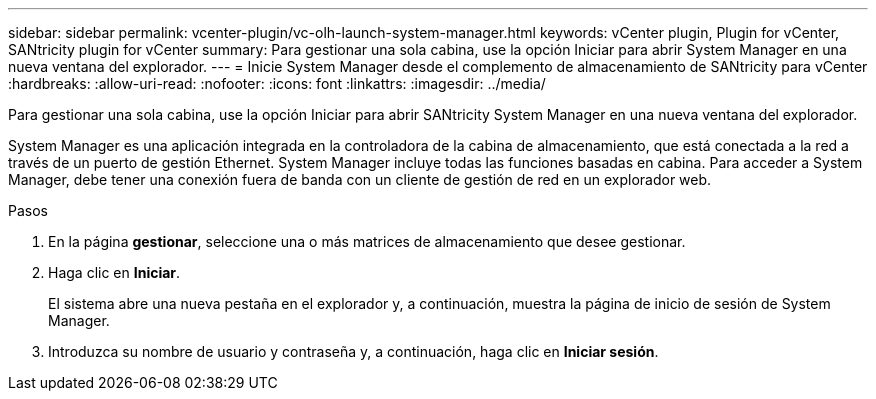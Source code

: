 ---
sidebar: sidebar 
permalink: vcenter-plugin/vc-olh-launch-system-manager.html 
keywords: vCenter plugin, Plugin for vCenter, SANtricity plugin for vCenter 
summary: Para gestionar una sola cabina, use la opción Iniciar para abrir System Manager en una nueva ventana del explorador. 
---
= Inicie System Manager desde el complemento de almacenamiento de SANtricity para vCenter
:hardbreaks:
:allow-uri-read: 
:nofooter: 
:icons: font
:linkattrs: 
:imagesdir: ../media/


[role="lead"]
Para gestionar una sola cabina, use la opción Iniciar para abrir SANtricity System Manager en una nueva ventana del explorador.

System Manager es una aplicación integrada en la controladora de la cabina de almacenamiento, que está conectada a la red a través de un puerto de gestión Ethernet. System Manager incluye todas las funciones basadas en cabina. Para acceder a System Manager, debe tener una conexión fuera de banda con un cliente de gestión de red en un explorador web.

.Pasos
. En la página *gestionar*, seleccione una o más matrices de almacenamiento que desee gestionar.
. Haga clic en *Iniciar*.
+
El sistema abre una nueva pestaña en el explorador y, a continuación, muestra la página de inicio de sesión de System Manager.

. Introduzca su nombre de usuario y contraseña y, a continuación, haga clic en *Iniciar sesión*.

